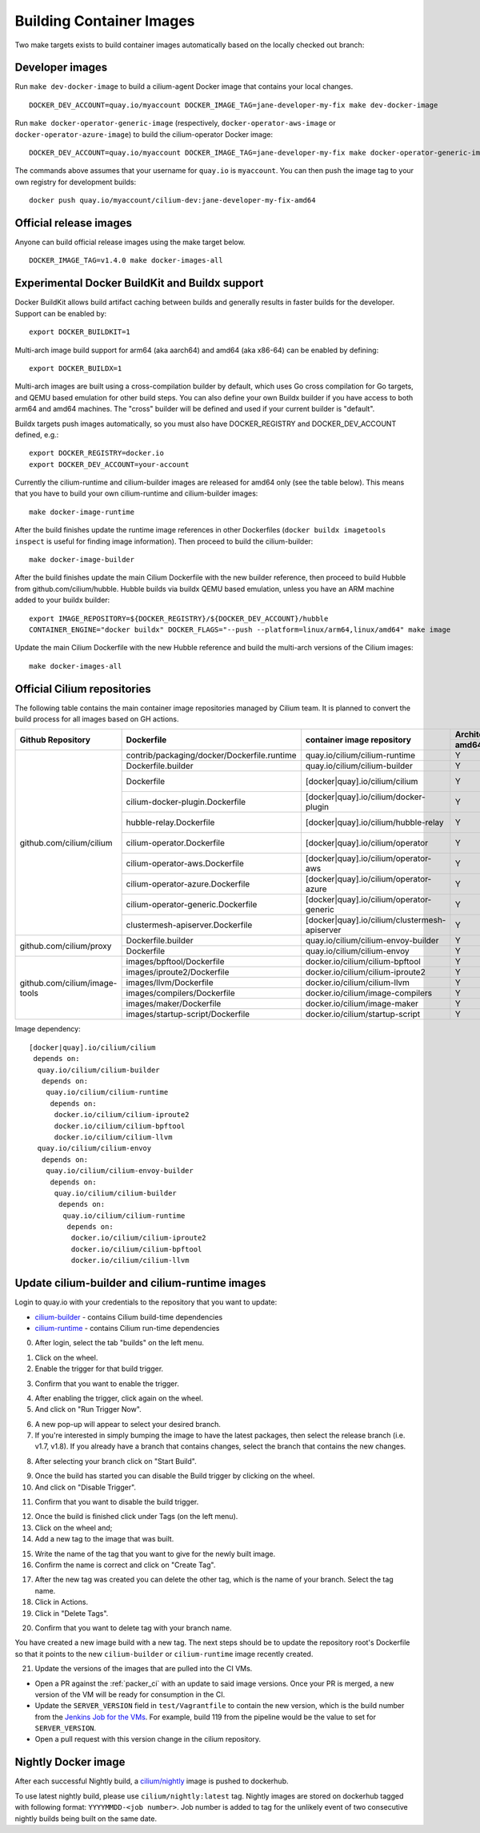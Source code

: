 .. only:: not (epub or latex or html)

    WARNING: You are looking at unreleased Cilium documentation.
    Please use the official rendered version released here:
    https://docs.cilium.io

.. _container_images:

Building Container Images
=========================

Two make targets exists to build container images automatically based on the
locally checked out branch:

Developer images
~~~~~~~~~~~~~~~~

Run ``make dev-docker-image`` to build a cilium-agent Docker image that
contains your local changes.

::

    DOCKER_DEV_ACCOUNT=quay.io/myaccount DOCKER_IMAGE_TAG=jane-developer-my-fix make dev-docker-image

Run ``make docker-operator-generic-image`` (respectively,
``docker-operator-aws-image`` or ``docker-operator-azure-image``) to build the
cilium-operator Docker image:

::

    DOCKER_DEV_ACCOUNT=quay.io/myaccount DOCKER_IMAGE_TAG=jane-developer-my-fix make docker-operator-generic-image

The commands above assumes that your username for ``quay.io`` is ``myaccount``.
You can then push the image tag to your own registry for development builds:

::

    docker push quay.io/myaccount/cilium-dev:jane-developer-my-fix-amd64

Official release images
~~~~~~~~~~~~~~~~~~~~~~~

Anyone can build official release images using the make target below.

::

    DOCKER_IMAGE_TAG=v1.4.0 make docker-images-all

Experimental Docker BuildKit and Buildx support
~~~~~~~~~~~~~~~~~~~~~~~~~~~~~~~~~~~~~~~~~~~~~~~

Docker BuildKit allows build artifact caching between builds and
generally results in faster builds for the developer. Support can be
enabled by:

::

    export DOCKER_BUILDKIT=1

Multi-arch image build support for arm64 (aka aarch64) and amd64 (aka
x86-64) can be enabled by defining:

::

    export DOCKER_BUILDX=1

Multi-arch images are built using a cross-compilation builder by
default, which uses Go cross compilation for Go targets, and QEMU
based emulation for other build steps. You can also define your own
Buildx builder if you have access to both arm64 and amd64 machines.
The "cross" builder will be defined and used if your current builder
is "default".

Buildx targets push images automatically, so you must also have
DOCKER_REGISTRY and DOCKER_DEV_ACCOUNT defined, e.g.:

::

    export DOCKER_REGISTRY=docker.io
    export DOCKER_DEV_ACCOUNT=your-account

Currently the cilium-runtime and cilium-builder images are released
for amd64 only (see the table below). This means that you have to
build your own cilium-runtime and cilium-builder images:

::

    make docker-image-runtime

After the build finishes update the runtime image references in other
Dockerfiles (``docker buildx imagetools inspect`` is useful for finding
image information). Then proceed to build the cilium-builder:

::

    make docker-image-builder

After the build finishes update the main Cilium Dockerfile with the
new builder reference, then proceed to build Hubble from
github.com/cilium/hubble. Hubble builds via buildx QEMU based
emulation, unless you have an ARM machine added to your buildx
builder:

::

    export IMAGE_REPOSITORY=${DOCKER_REGISTRY}/${DOCKER_DEV_ACCOUNT}/hubble
    CONTAINER_ENGINE="docker buildx" DOCKER_FLAGS="--push --platform=linux/arm64,linux/amd64" make image

Update the main Cilium Dockerfile with the new Hubble reference and
build the multi-arch versions of the Cilium images:
    
::

    make docker-images-all

Official Cilium repositories
~~~~~~~~~~~~~~~~~~~~~~~~~~~~

The following table contains the main container image repositories managed by
Cilium team. It is planned to convert the build process for all images based
on GH actions.

+-------------------------------+---------------------------------------------+-----------------------------------------------+-------------------------+-------------------+
|     **Github Repository**     |                **Dockerfile**               |      **container image repository**           |   **Architectures**     | **Build process** |
|                               |                                             |                                               +-----------+-------------+                   |
|                               |                                             |                                               | **amd64** | **aarch64** |                   |
+-------------------------------+---------------------------------------------+-----------------------------------------------+-----------+-------------+-------------------+
| github.com/cilium/cilium      | contrib/packaging/docker/Dockerfile.runtime | quay.io/cilium/cilium-runtime                 |     Y     |      N      |     Quay auto     |
|                               +---------------------------------------------+-----------------------------------------------+-----------+-------------+-------------------+
|                               | Dockerfile.builder                          | quay.io/cilium/cilium-builder                 |     Y     |      N      |     Quay auto     |
|                               +---------------------------------------------+-----------------------------------------------+-----------+-------------+-------------------+
|                               | Dockerfile                                  | [docker|quay].io/cilium/cilium                |     Y     |      N      |  Quay/Docker auto |
|                               +---------------------------------------------+-----------------------------------------------+-----------+-------------+-------------------+
|                               | cilium-docker-plugin.Dockerfile             | [docker|quay].io/cilium/docker-plugin         |     Y     |      N      |  Quay/Docker auto |
|                               +---------------------------------------------+-----------------------------------------------+-----------+-------------+-------------------+
|                               | hubble-relay.Dockerfile                     | [docker|quay].io/cilium/hubble-relay          |     Y     |      N      |  Quay/Docker auto |
|                               +---------------------------------------------+-----------------------------------------------+-----------+-------------+-------------------+
|                               | cilium-operator.Dockerfile                  | [docker|quay].io/cilium/operator              |     Y     |      N      |  Quay/Docker auto |
|                               +---------------------------------------------+-----------------------------------------------+-----------+-------------+-------------------+
|                               | cilium-operator-aws.Dockerfile              | [docker|quay].io/cilium/operator-aws          |     Y     |      N      |  Quay/Docker auto |
|                               +---------------------------------------------+-----------------------------------------------+-----------+-------------+-------------------+
|                               | cilium-operator-azure.Dockerfile            | [docker|quay].io/cilium/operator-azure        |     Y     |      N      |  Quay/Docker auto |
|                               +---------------------------------------------+-----------------------------------------------+-----------+-------------+-------------------+
|                               | cilium-operator-generic.Dockerfile          | [docker|quay].io/cilium/operator-generic      |     Y     |      N      |  Quay/Docker auto |
|                               +---------------------------------------------+-----------------------------------------------+-----------+-------------+-------------------+
|                               | clustermesh-apiserver.Dockerfile            | [docker|quay].io/cilium/clustermesh-apiserver |     Y     |      N      |  Quay/Docker auto |
+-------------------------------+---------------------------------------------+-----------------------------------------------+-----------+-------------+-------------------+
| github.com/cilium/proxy       | Dockerfile.builder                          | quay.io/cilium/cilium-envoy-builder           |     Y     |      N      |     Quay auto     |
|                               +---------------------------------------------+-----------------------------------------------+-----------+-------------+-------------------+
|                               | Dockerfile                                  | quay.io/cilium/cilium-envoy                   |     Y     |      N      |     Quay auto     |
+-------------------------------+---------------------------------------------+-----------------------------------------------+-----------+-------------+-------------------+
|                               | images/bpftool/Dockerfile                   | docker.io/cilium/cilium-bpftool               |     Y     |      Y      |     GH Action     |
|                               +---------------------------------------------+-----------------------------------------------+-----------+-------------+-------------------+
|                               | images/iproute2/Dockerfile                  | docker.io/cilium/cilium-iproute2              |     Y     |      Y      |     GH Action     |
|                               +---------------------------------------------+-----------------------------------------------+-----------+-------------+-------------------+
|                               | images/llvm/Dockerfile                      | docker.io/cilium/cilium-llvm                  |     Y     |      Y      |     GH Action     |
| github.com/cilium/image-tools +---------------------------------------------+-----------------------------------------------+-----------+-------------+-------------------+
|                               | images/compilers/Dockerfile                 | docker.io/cilium/image-compilers              |     Y     |      Y      |     GH Action     |
|                               +---------------------------------------------+-----------------------------------------------+-----------+-------------+-------------------+
|                               | images/maker/Dockerfile                     | docker.io/cilium/image-maker                  |     Y     |      Y      |     GH Action     |
|                               +---------------------------------------------+-----------------------------------------------+-----------+-------------+-------------------+
|                               | images/startup-script/Dockerfile            | docker.io/cilium/startup-script               |     Y     |      Y      |     GH Action     |
+-------------------------------+---------------------------------------------+-----------------------------------------------+-----------+-------------+-------------------+

Image dependency:

::

    [docker|quay].io/cilium/cilium
     depends on:
      quay.io/cilium/cilium-builder
       depends on:
        quay.io/cilium/cilium-runtime
         depends on:
          docker.io/cilium/cilium-iproute2
          docker.io/cilium/cilium-bpftool
          docker.io/cilium/cilium-llvm
      quay.io/cilium/cilium-envoy
       depends on:
        quay.io/cilium/cilium-envoy-builder
         depends on:
          quay.io/cilium/cilium-builder
           depends on:
            quay.io/cilium/cilium-runtime
             depends on:
              docker.io/cilium/cilium-iproute2
              docker.io/cilium/cilium-bpftool
              docker.io/cilium/cilium-llvm


Update cilium-builder and cilium-runtime images
~~~~~~~~~~~~~~~~~~~~~~~~~~~~~~~~~~~~~~~~~~~~~~~

Login to quay.io with your credentials to the repository that you want to
update:

* `cilium-builder <https://quay.io/repository/cilium/cilium-builder?tab=builds>`__ - contains Cilium build-time dependencies
* `cilium-runtime <https://quay.io/repository/cilium/cilium-runtime?tab=builds>`__ - contains Cilium run-time dependencies

0. After login, select the tab "builds" on the left menu.

.. image:: ../../images/cilium-quayio-tag-0.png
    :align: center

1. Click on the wheel.
2. Enable the trigger for that build trigger.

.. image:: ../../images/cilium-quayio-tag-1.png
    :align: center

3. Confirm that you want to enable the trigger.

.. image:: ../../images/cilium-quayio-tag-2.png
    :align: center

4. After enabling the trigger, click again on the wheel.
5. And click on "Run Trigger Now".

.. image:: ../../images/cilium-quayio-tag-3.png
    :align: center

6. A new pop-up will appear to select your desired branch.
7. If you're interested in simply bumping the image to have the latest
   packages, then select the release branch (i.e. v1.7, v1.8). If you already
   have a branch that contains changes, select the branch that contains the new
   changes.

.. image:: ../../images/cilium-quayio-tag-4.png
    :align: center

8. After selecting your branch click on "Start Build".

.. image:: ../../images/cilium-quayio-tag-5.png
    :align: center

9. Once the build has started you can disable the Build trigger by clicking on
   the wheel.
10. And click on "Disable Trigger".

.. image:: ../../images/cilium-quayio-tag-6.png
    :align: center

11. Confirm that you want to disable the build trigger.

.. image:: ../../images/cilium-quayio-tag-7.png
    :align: center

12. Once the build is finished click under Tags (on the left menu).
13. Click on the wheel and;
14. Add a new tag to the image that was built.

.. image:: ../../images/cilium-quayio-tag-8.png
    :align: center

15. Write the name of the tag that you want to give for the newly built image.
16. Confirm the name is correct and click on "Create Tag".

.. image:: ../../images/cilium-quayio-tag-9.png
    :align: center

17. After the new tag was created you can delete the other tag, which is the
    name of your branch. Select the tag name.
18. Click in Actions.
19. Click in "Delete Tags".

.. image:: ../../images/cilium-quayio-tag-10.png
    :align: center

20. Confirm that you want to delete tag with your branch name.

.. image:: ../../images/cilium-quayio-tag-11.png
    :align: center

You have created a new image build with a new tag. The next steps should be to
update the repository root's Dockerfile so that it points to the new
``cilium-builder`` or ``cilium-runtime`` image recently created.

21. Update the versions of the images that are pulled into the CI VMs.

* Open a PR against the :ref:`packer_ci` with an update to said image versions. Once your PR is merged, a new version of the VM will be ready for consumption in the CI.
* Update the ``SERVER_VERSION``  field in ``test/Vagrantfile`` to contain the new version, which is the build number from the `Jenkins Job for the VMs <https://jenkins.cilium.io/job/Vagrant-Master-Boxes-Packer-Build/>`_. For example, build 119 from the pipeline would be the value to set for ``SERVER_VERSION``.
* Open a pull request with this version change in the cilium repository.

Nightly Docker image
~~~~~~~~~~~~~~~~~~~~

After each successful Nightly build, a `cilium/nightly`_ image is pushed to dockerhub.

To use latest nightly build, please use ``cilium/nightly:latest`` tag.
Nightly images are stored on dockerhub tagged with following format: ``YYYYMMDD-<job number>``.
Job number is added to tag for the unlikely event of two consecutive nightly builds being built on the same date.

.. _cilium/nightly: https://hub.docker.com/r/cilium/nightly/
